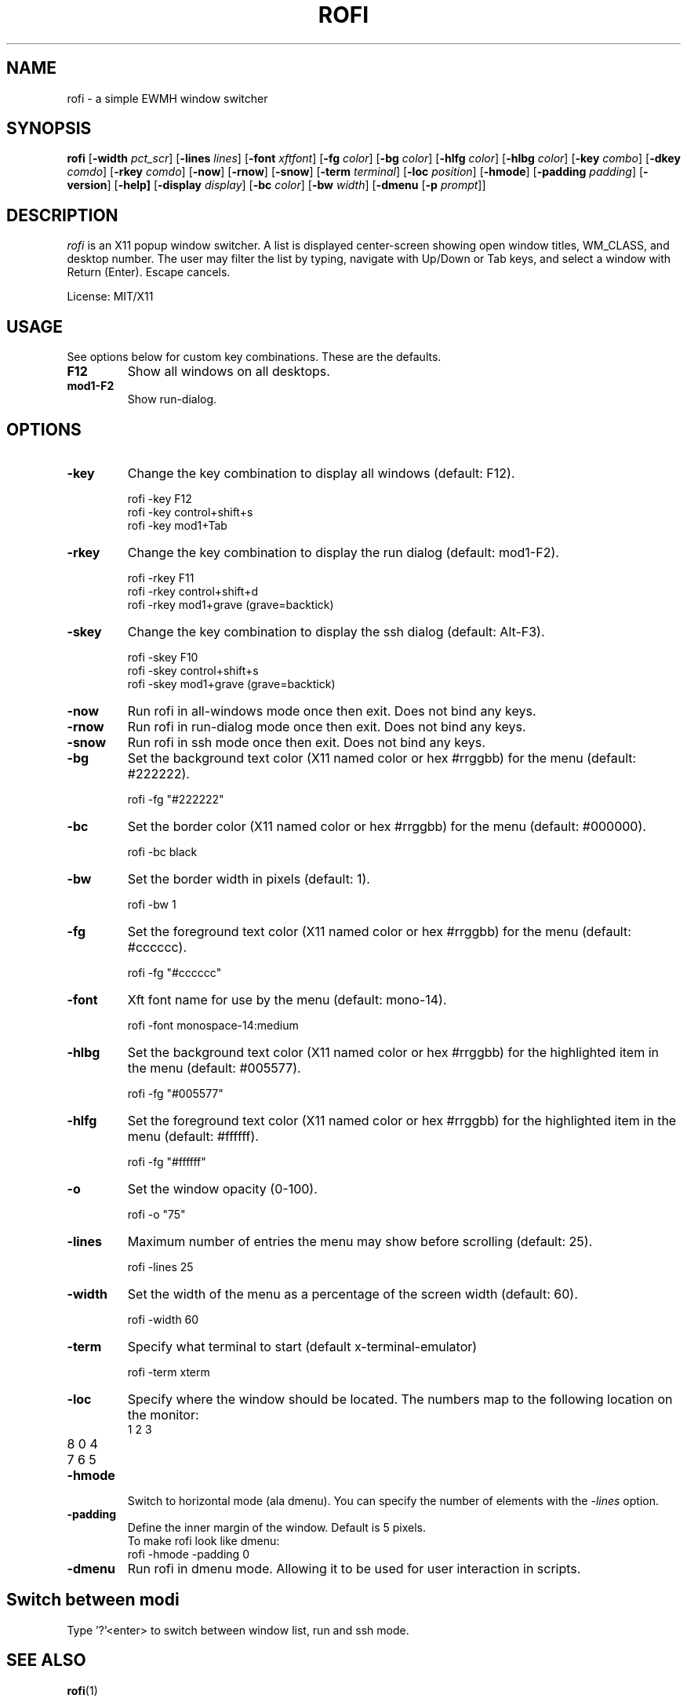 .TH ROFI 1 rofi 
.SH NAME
rofi \- a simple EWMH window switcher
.SH SYNOPSIS
.B rofi 
.RB [ \-width
.IR pct_scr ]
.RB [ \-lines
.IR lines ]
.RB [ \-font
.IR xftfont ]
.RB [ \-fg
.IR color ]
.RB [ \-bg
.IR color ]
.RB [ \-hlfg
.IR color ]
.RB [ \-hlbg
.IR color ]
.RB [ \-key
.IR combo ]
.RB [ \-dkey
.IR comdo ]
.RB [ \-rkey
.IR comdo ]
.RB [ \-now ]
.RB [ \-rnow ]
.RB [ \-snow ]
.RB [ \-term
.IR terminal ]
.RB [ \-loc
.IR position ]
.RB [ \-hmode ]
.RB [ \-padding
.IR padding ]
.RB [ \-version ]
.RB [ \-help]
.RB [ \-display
.IR display ]
.RB [ \-bc 
.IR color ]
.RB [ \-bw 
.IR width ]
.RB [ \-dmenu 
.RB [ \-p
.IR prompt ]]

.SH DESCRIPTION
.I rofi
is an X11 popup window switcher. A list is displayed center-screen showing open window titles, WM_CLASS, and desktop number. The user may filter the list by typing, navigate with Up/Down or Tab keys, and select a window with Return (Enter). Escape cancels.
.P
License: MIT/X11
.SH USAGE
See options below for custom key combinations. These are the defaults.
.TP
.B F12
Show all windows on all desktops.
.TP
.B mod1-F2
Show run-dialog.
.SH OPTIONS
.TP
.B -key
Change the key combination to display all windows (default: F12).
.P
.RS
rofi -key F12
.br
rofi -key control+shift+s
.br
rofi -key mod1+Tab
.RE
.TP
.B -rkey
Change the key combination to display the run dialog (default: mod1-F2).
.P
.RS
rofi -rkey F11
.br
rofi -rkey control+shift+d
.br
rofi -rkey mod1+grave (grave=backtick)
.RE
.TP
.B -skey
Change the key combination to display the ssh dialog (default: Alt-F3).
.P
.RS
rofi -skey F10
.br
rofi -skey control+shift+s
.br
rofi -skey mod1+grave (grave=backtick)
.RE
.TP
.B -now
Run rofi in all-windows mode once then exit. Does not bind any keys.
.TP
.B -rnow
Run rofi in run-dialog mode once then exit. Does not bind any keys.
.TP
.B -snow
Run rofi in ssh mode once then exit. Does not bind any keys.
.TP
.B -bg
Set the background text color (X11 named color or hex #rrggbb) for the menu (default: #222222).
.P
.RS
rofi -fg "#222222"
.RE
.TP
.B -bc
Set the border color (X11 named color or hex #rrggbb) for the menu (default: #000000).
.P
.RS
rofi -bc black
.RE
.TP
.B -bw
Set the border width in pixels (default: 1).
.P
.RS
rofi -bw 1
.RE
.TP
.B -fg
Set the foreground text color (X11 named color or hex #rrggbb) for the menu (default: #cccccc).
.P
.RS
rofi -fg "#cccccc"
.RE
.TP
.B -font
Xft font name for use by the menu (default: mono-14).
.P
.RS
rofi -font monospace-14:medium
.RE
.TP
.B -hlbg
Set the background text color (X11 named color or hex #rrggbb) for the highlighted item in the menu (default: #005577).
.P
.RS
rofi -fg "#005577"
.RE
.TP
.B -hlfg
Set the foreground text color (X11 named color or hex #rrggbb) for the highlighted item in the menu (default: #ffffff).
.P
.RS
rofi -fg "#ffffff"
.RE
.TP
.B -o
Set the window opacity (0-100).
.P
.RS
rofi -o "75"
.RE
.TP
.B -lines
Maximum number of entries the menu may show before scrolling (default: 25).
.P
.RS
rofi -lines 25
.RE
.TP
.B -width
Set the width of the menu as a percentage of the screen width (default: 60).
.P
.RS
rofi -width 60
.RE
.TP
.B -term
Specify what terminal to start (default x-terminal-emulator)
.P
.RS
rofi -term xterm
.RE
.TP
.B -loc
Specify where the window should be located. The numbers map to the following location on the
monitor:
.RS
.TP
1 2 3
.TP
8 0 4
.TP
7 6 5
.RE
.TP
.B -hmode
Switch to horizontal mode (ala dmenu). You can specify the number of elements with the
.IR -lines
option.
.TP
.B -padding
Define the inner margin of the window. Default is 5 pixels.
.RS
To make rofi look like dmenu:
.TP
rofi -hmode -padding 0
.RE
.TP
.B -dmenu
Run rofi in dmenu mode. Allowing it to be used for user interaction in scripts.
.RS
.SH Switch between modi
Type '?'<enter> to switch between window list, run and ssh mode.
.SH SEE ALSO
.BR rofi (1)
.SH AUTHOR
Qball Cow <qball@gmpclient.org>
.br
Original code based on work by: Sean Pringle <sean.pringle@gmail.com>
